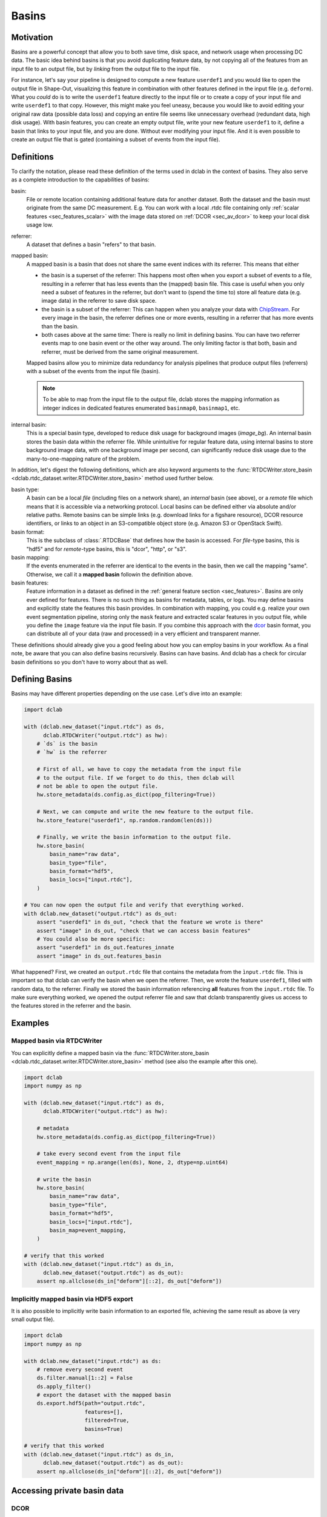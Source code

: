 .. _sec_av_basins:

======
Basins
======

Motivation
==========
Basins are a powerful concept that allow you to both save time, disk space,
and network usage when processing DC data. The basic idea behind basins is
that you avoid duplicating feature data, by not copying all of the features
from an input file to an output file, but by *linking* from the output
file to the input file.

For instance, let's say your pipeline is designed to compute a new feature
``userdef1`` and you would like to open the output file in Shape-Out, visualizing
this feature in combination with other features defined in the input file (e.g.
``deform``). What you *could* do is to write the ``userdef1`` feature directly to
the input file or to create a copy of your input file and write ``userdef1``
to that copy. However, this might make you feel uneasy, because you
would like to avoid editing your original raw data (possible data loss) and
copying an entire file seems like unnecessary overhead (redundant data, high
disk usage).
With basin features, you can create an empty output file, write your
new feature ``userdef1`` to it, define a basin that links to your input file,
and you are done. Without ever modifying your input file. And it is even
possible to create an output file that is gated (containing a subset of events
from the input file).


Definitions
===========
To clarify the notation, please read these definition of the terms used in
dclab in the context of basins. They also serve as a complete introduction
to the capabilities of basins:

basin:
    File or remote location containing additional feature data for another
    dataset. Both the dataset and the basin must originate from the same
    DC measurement. E.g. You can work with a local .rtdc file containing only
    :ref:´scalar features <sec_features_scalar>` with the image data stored
    on :ref:`DCOR <sec_av_dcor>` to keep your local disk usage low.
referrer:
    A dataset that defines a basin "refers" to that basin.
mapped basin:
    A mapped basin is a basin that does not share the same event indices
    with its referrer. This means that either

    - the basin is a superset of the referrer: This happens most often when you export
      a subset of events to a file, resulting in a referrer that has less events
      than the (mapped) basin file. This case is useful when you only need a subset
      of features in the referrer, but don't want to (spend the time to) store all
      feature data (e.g. image data) in the referrer to save disk space.
    - the basin is a subset of the referrer: This can happen when you analyze
      your data with `ChipStream <https://github.com/DC-Analysis/ChipStream>`_.
      For every image in the basin, the referrer defines one or more events,
      resulting in a referrer that has more events than the basin.
    - both cases above at the same time: There is really no limit in
      defining basins. You can have two referrer events map to one basin
      event or the other way around. The only limiting factor is that both,
      basin and referrer, must be derived from the same original measurement.

    Mapped basins allow you to minimize data redundancy for analysis pipelines
    that produce output files (referrers) with a subset of the events from the
    input file (basin).

    .. note::

        To be able to map from the input file to the output file, dclab stores the
        mapping information as integer indices in dedicated features enumerated
        ``basinmap0``, ``basinmap1``, etc.
internal basin:
    This is a special basin type, developed to reduce disk usage for background
    images (`image_bg`). An internal basin stores the basin data within the
    referrer file. While unintuitive for regular feature data, using internal
    basins to store background image data, with one background image per
    second, can significantly reduce disk usage due to the many-to-one-mapping
    nature of the problem.


In addition, let's digest the following definitions, which are also keyword arguments to the
:func:`RTDCWriter.store_basin <dclab.rtdc_dataset.writer.RTDCWriter.store_basin>`
method used further below.

basin type:
    A basin can be a local *file* (including files on a network share),
    an *internal* basin (see above), or a *remote* file which means that it is
    accessible via a networking protocol. Local basins can be defined either
    via absolute and/or relative paths. Remote basins can be simple links
    (e.g. download links for a figshare resource), DCOR resource identifiers,
    or links to an object in an S3-compatible object store (e.g. Amazon S3 or
    OpenStack Swift).
basin format:
    This is the subclass of :class:`.RTDCBase` that
    defines how the basin is accessed. For *file*-type basins, this is "hdf5"
    and for *remote*-type basins, this is "dcor", "http", or "s3".
basin mapping:
  If the events enumerated in the referrer are identical to the events in
  the basin, then we call the mapping "same". Otherwise, we call it a
  **mapped basin** followin the definition above.
basin features:
    Feature information in a dataset as defined in the
    :ref:`general feature section <sec_features>`. Basins are only ever defined
    for features. There is no such thing as basins for metadata, tables, or logs.
    You may define basins and explicitly state the features this basin provides.
    In combination with mapping, you could e.g. realize your own event
    segmentation pipeline, storing only the ``mask`` feature and extracted
    scalar features in you output file, while you define the ``image`` feature
    via the input file basin. If you combine this approach with the
    `dcor <https://dc.readthedocs.io>`_ basin format, you can distribute all of
    your data (raw and processed) in a very efficient and transparent manner.

These definitions should already give you a good feeling about how you can
employ basins in your workflow. As a final note, be aware that you can also
define basins recursively. Basins can have basins. And dclab has a check for
circular basin definitions so you don't have to worry about that as well.

Defining Basins
===============
Basins may have different properties depending on the use case. Let's
dive into an example:

.. code-block:: python

   import dclab

   with (dclab.new_dataset("input.rtdc") as ds,
         dclab.RTDCWriter("output.rtdc") as hw):
       # `ds` is the basin
       # `hw` is the referrer

       # First of all, we have to copy the metadata from the input file
       # to the output file. If we forget to do this, then dclab will
       # not be able to open the output file.
       hw.store_metadata(ds.config.as_dict(pop_filtering=True))

       # Next, we can compute and write the new feature to the output file.
       hw.store_feature("userdef1", np.random.random(len(ds)))

       # Finally, we write the basin information to the output file.
       hw.store_basin(
           basin_name="raw data",
           basin_type="file",
           basin_format="hdf5",
           basin_locs=["input.rtdc"],
       )

   # You can now open the output file and verify that everything worked.
   with dclab.new_dataset("output.rtdc") as ds_out:
       assert "userdef1" in ds_out, "check that the feature we wrote is there"
       assert "image" in ds_out, "check that we can access basin features"
       # You could also be more specific:
       assert "userdef1" in ds_out.features_innate
       assert "image" in ds_out.features_basin

What happened? First, we created an ``output.rtdc`` file that contains the metadata
from the ``ìnput.rtdc`` file. This is important so that dclab can verify the basin
when we open the referrer. Then, we wrote the feature ``userdef1``, filled with
random data, to the referrer. Finally we stored the basin information referencing
**all** features from the ``input.rtdc`` file.
To make sure everything worked, we opened the output referrer file and saw that dclanb
transparently gives us access to the features stored in the referrer and the basin.


Examples
========

Mapped basin via RTDCWriter
---------------------------
You can explicitly define a mapped basin via the :func:`RTDCWriter.store_basin
<dclab.rtdc_dataset.writer.RTDCWriter.store_basin>`
method (see also the example after this one).

.. code-block:: python

   import dclab
   import numpy as np

   with (dclab.new_dataset("input.rtdc") as ds,
         dclab.RTDCWriter("output.rtdc") as hw):

       # metadata
       hw.store_metadata(ds.config.as_dict(pop_filtering=True))

       # take every second event from the input file
       event_mapping = np.arange(len(ds), None, 2, dtype=np.uint64)

       # write the basin
       hw.store_basin(
           basin_name="raw data",
           basin_type="file",
           basin_format="hdf5",
           basin_locs=["input.rtdc"],
           basin_map=event_mapping,
       )

   # verify that this worked
   with (dclab.new_dataset("input.rtdc") as ds_in,
         dclab.new_dataset("output.rtdc") as ds_out):
       assert np.allclose(ds_in["deform"][::2], ds_out["deform"])


Implicitly mapped basin via HDF5 export
---------------------------------------
It is also possible to implicitly write basin information to an exported file,
achieving the same result as above (a very small output file).

.. code-block:: python

   import dclab
   import numpy as np

   with dclab.new_dataset("input.rtdc") as ds:
       # remove every second event
       ds.filter.manual[1::2] = False
       ds.apply_filter()
       # export the dataset with the mapped basin
       ds.export.hdf5(path="output.rtdc",
                      features=[],
                      filtered=True,
                      basins=True)

   # verify that this worked
   with (dclab.new_dataset("input.rtdc") as ds_in,
         dclab.new_dataset("output.rtdc") as ds_out):
       assert np.allclose(ds_in["deform"][::2], ds_out["deform"])


Accessing private basin data
============================

DCOR
----
If you have basins defined that point to private data on DCOR, you have to
register your DCOR access token in dclab via the static method
:func:`dclab.rtdc_dataset.fmt_dcor.api.APIHandler.add_api_key`.

S3
--
For basins that point to files on S3, you have to specify the environment
variables ``DCLAB_S3_ACCESS_KEY_ID`` and ``DCLAB_S3_SECRET_ACCESS_KEY``, and
optionally the ``DCLAB_S3_ENDPOINT_URL`` as described in the
:ref:`S3 access section <sec_av_s3_private>`.


Basin internals
===============

Storing the basin information
-----------------------------
In the ``output.rtdc`` file, the basin is stored as a json-encoded string in an
HDF5 dataset in the ``"/basins"`` group. For the HDF5 export example above,
the json data looks like this:

.. code-block:: json

   {
     "description": "Exported with dclab 0.58.0",
     "format": "hdf5",
     "name": "Exported data",
     "type": "file",
     "features": null,
     "mapping": "basinmap0",
     "paths": [
       "/absolute/path/to/input.rtdc",
       "input.rtdc"
     ]
   }

The description and name are filled automatically by dclab here. As expected,
the type of the basin is *file* and the format of the basin is *hdf5*. There
are a few things to notice:

- The features are set to ``null`` which means ``None``, i.e. **all** features
  from the input file are allowed.
- The *mapping* key reads *basinmap0*. This is the name of the feature
  in which to find the mapping information from the input file to the
  output file. The information can be found in the HDF5 dataset
  ``/events/basinmap0`` in the output file. Note that the fact that this mapping
  information is stored *as a feature* means that it is also properly
  gated when you define basins iteratively.
- There are two *paths* defined, an absolute path (from the root of the file
  system) and a relative path (relative to the directory of the output file).
  This relative path makes it possible to copy-paste these two files *together* to
  other locations. You will always be able to open the output file and see the
  basin features defined in the input file. Internally, dclab also checks
  the :func:`measurement identifier <.RTDCBase.get_measurement_identifier>`
  of the output file against that of the input file to avoid loading basin
  features from the wrong file.

For the sake of completeness, let's see how the basin information looks
like when you derive the output file from a DCOR resource:

.. code-block:: python

   import dclab
   import numpy as np

   with dclab.new_dataset("fb719fb2-bd9f-817a-7d70-f4002af916f0") as ds:
       ds.filter.manual[1::2] = False
       ds.apply_filter()
       ds.export.hdf5(path="output.rtdc",
                      features=[],
                      filtered=True,
                      basins=True)

The corresponding json data:

.. code-block:: json

   {
     "description": "Exported with dclab 0.58.0",
     "format": "dcor",
     "name": "Exported data",
     "type": "remote",
     "features": null,
     "mapping": "basinmap0",
     "urls": [
       "https://dcor.mpl.mpg.de/api/3/action/dcserv?id=fb719fb2-bd9f-817a-7d70-f4002af916f0"
     ]
   }


As you can see, *paths* is replaced by *urls* and the *format* and *type*
keys changed. The rest remains the same. This also works with private DCOR
resources, given that you have globally set your API token as described in
the :ref:`DCOR section <sec_av_dcor_private_access>`.


Basin loading procedure
-----------------------
When dclab opens a dataset the defines a basin, the basin features are
retrieved only when they are needed (i.e. when the user tries to access
them and they are not defined as innate features). Internally, dclab
instantiates an :class:`.RTDCBase` subclass as defined by the *format*
key. For mapped basins, dclab additionally creates a hierarchy child from the
original dataset by filling the manual filtering array with the mapping information.
To see which features are defined in basins, you can check the
:func:`RTDCBase.features_basin <dclab.rtdc_dataset.RTDCBase.features_basin>`
property. The basins are directly accessible via :func:`RTDCBase.basins
<dclab.rtdc_dataset.RTDCBase.basins>` (and the basin datasets via
``RTDCBase.basins[index].ds``).
